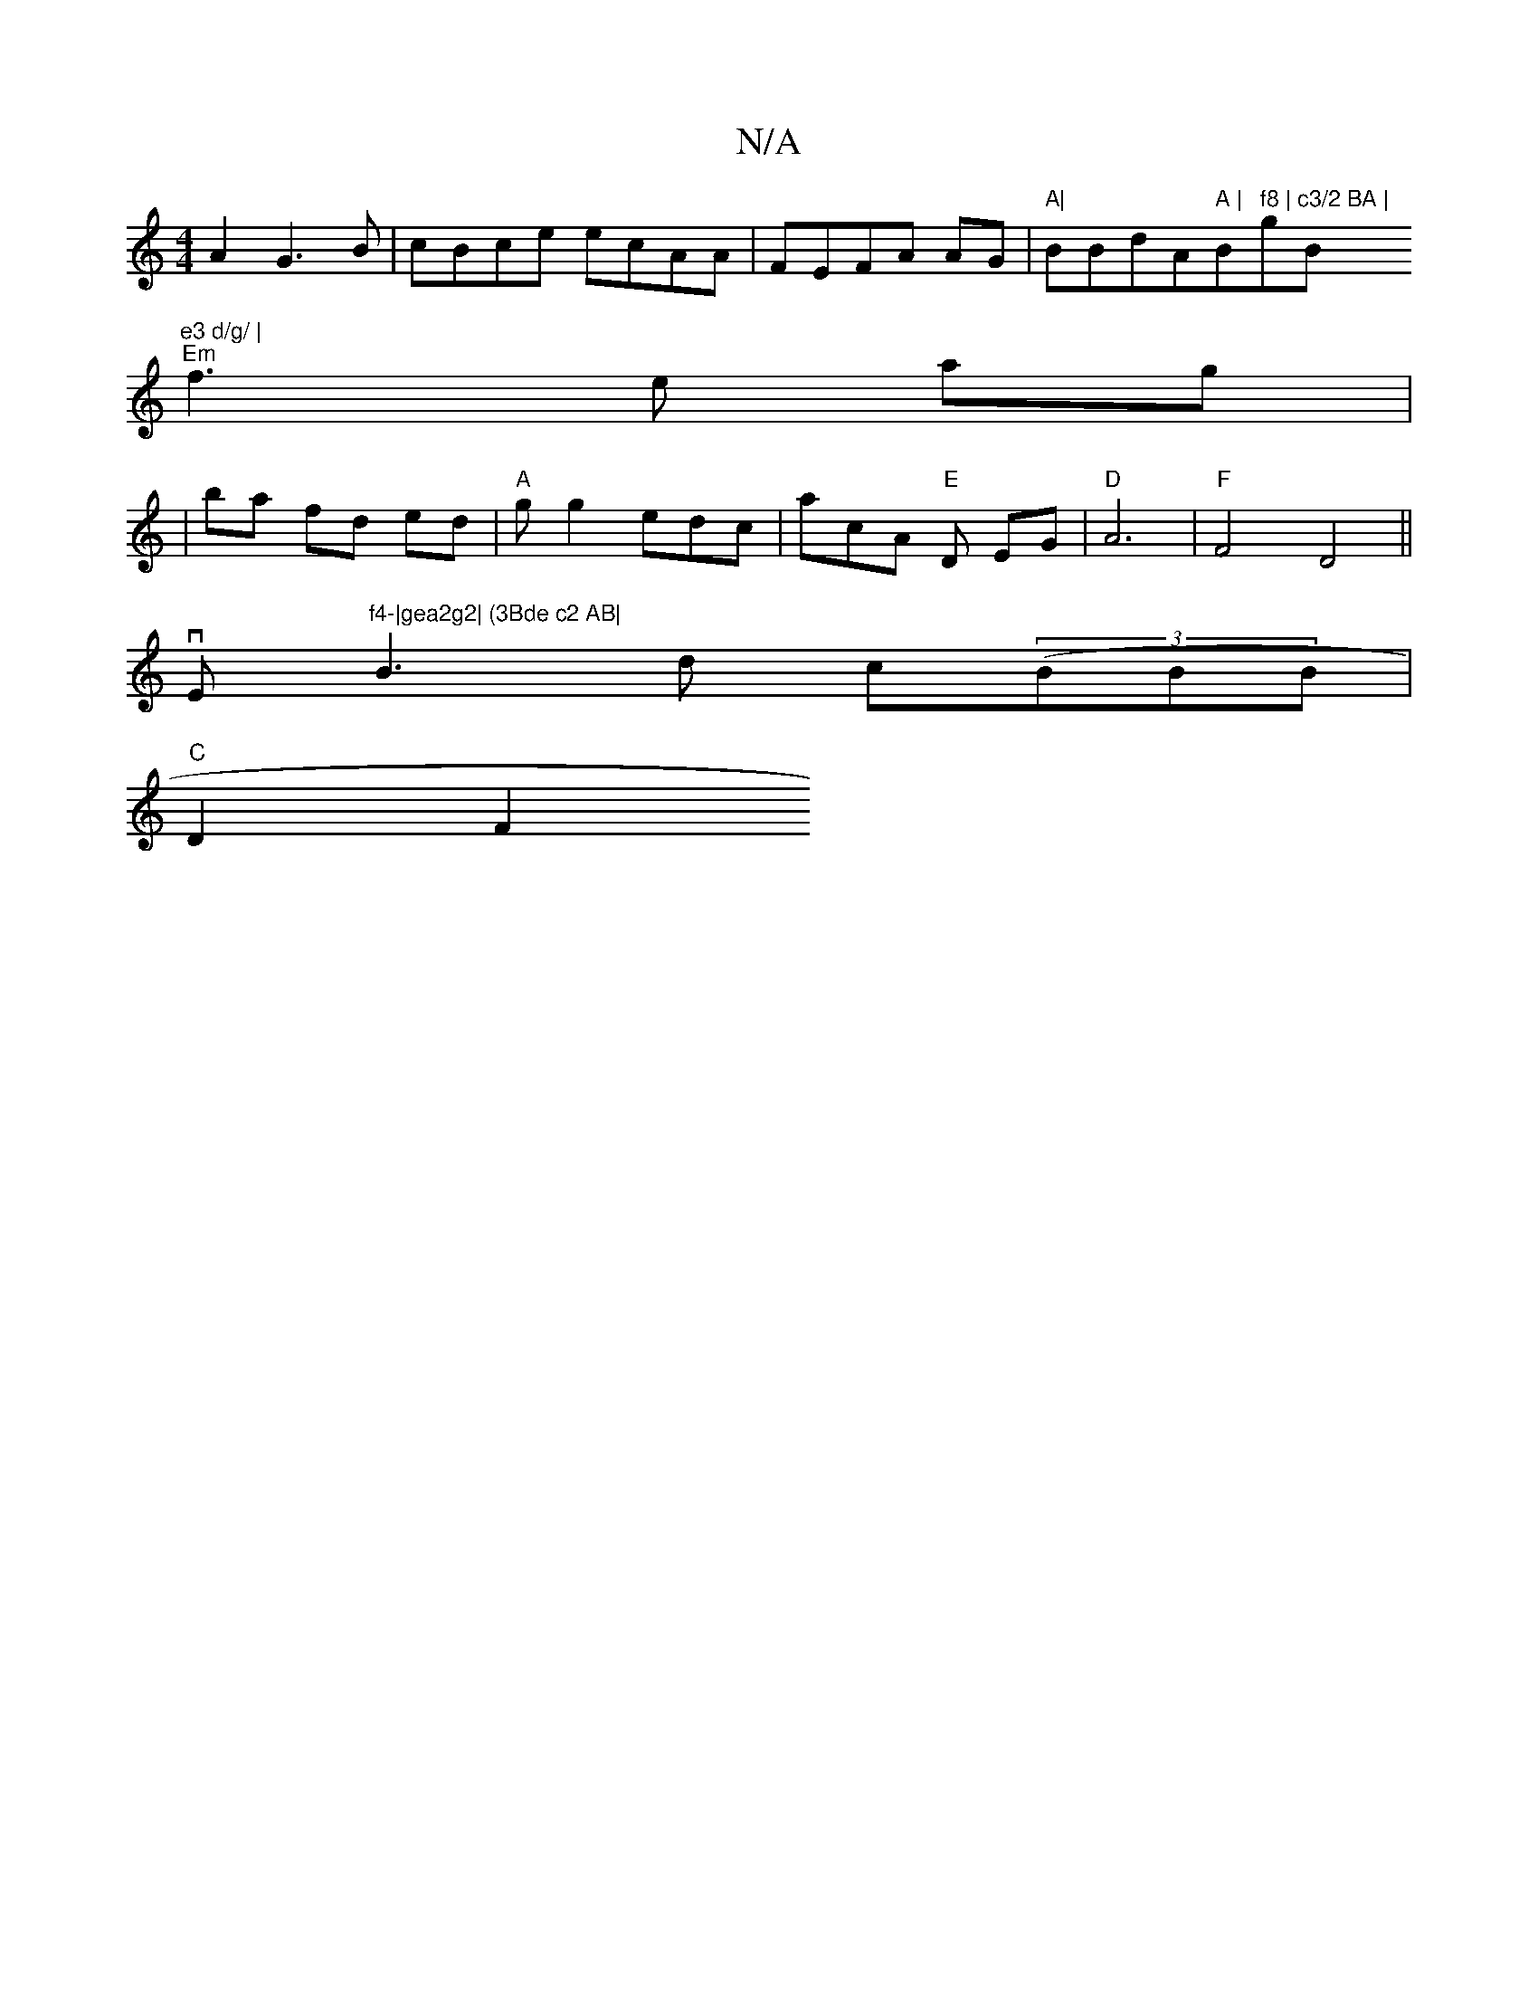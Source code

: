 X:1
T:N/A
M:4/4
R:N/A
K:Cmajor
A2 G3B|cBce ecAA|FEFA AG|"A|"BBdA" A | "Bm" f8 |"g"c3/2 BA |"Bm"e3 d/g/ |
"Em"f3e ag|
|ba fd ed | "A"gg2 edc|acA "E"D EG | "D"A6|"F"F4 D4 ||
vErinthh(o"f4-|gea2g2| (3Bde c2 AB|
B3 d c((3BBB|
"C"D2F2 (